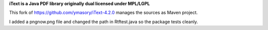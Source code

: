**iText is a Java PDF library originally dual licensed under MPL/LGPL**

This fork of https://github.com/ymasory/iText-4.2.0 manages the sources as Maven project.

I added a pngnow.png file and changed the path in Rtftest.java so the package tests cleanly.